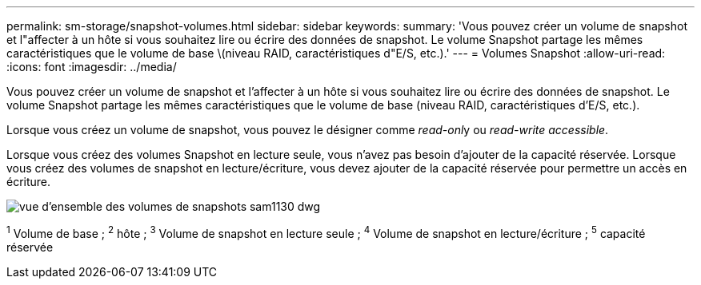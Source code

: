 ---
permalink: sm-storage/snapshot-volumes.html 
sidebar: sidebar 
keywords:  
summary: 'Vous pouvez créer un volume de snapshot et l"affecter à un hôte si vous souhaitez lire ou écrire des données de snapshot. Le volume Snapshot partage les mêmes caractéristiques que le volume de base \(niveau RAID, caractéristiques d"E/S, etc.).' 
---
= Volumes Snapshot
:allow-uri-read: 
:icons: font
:imagesdir: ../media/


[role="lead"]
Vous pouvez créer un volume de snapshot et l'affecter à un hôte si vous souhaitez lire ou écrire des données de snapshot. Le volume Snapshot partage les mêmes caractéristiques que le volume de base (niveau RAID, caractéristiques d'E/S, etc.).

Lorsque vous créez un volume de snapshot, vous pouvez le désigner comme __read-onl__y ou _read-write accessible_.

Lorsque vous créez des volumes Snapshot en lecture seule, vous n'avez pas besoin d'ajouter de la capacité réservée. Lorsque vous créez des volumes de snapshot en lecture/écriture, vous devez ajouter de la capacité réservée pour permettre un accès en écriture.

image::../media/sam1130-dwg-snapshots-volumes-overview.gif[vue d'ensemble des volumes de snapshots sam1130 dwg]

^1^ Volume de base ; ^2^ hôte ; ^3^ Volume de snapshot en lecture seule ; ^4^ Volume de snapshot en lecture/écriture ; ^5^ capacité réservée
